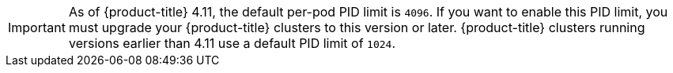 // Text snippet included in the following assemblies:
//
// SERVICE DEFINITION REFERENCES
//
// * /osd_architecture/osd-service-definition.adoc
//
// * /rosa_architecture/rosa_policy_service_definition/rosa-service-definition.adoc *removed due to inappropriate context*
//
// MACHINE POOL REFERENCES
//
// * /osd_cluster_admin/osd_nodes/osd-nodes-machinepools-about.adoc
//
// * /rosa_cluster_admin/rosa_nodes/rosa-nodes-machinepools-about.adoc *removed due to inappropriate context*
//

:_mod-docs-content-type: SNIPPET

// The PID limits are only configurable through the ROSA CLI. Once they are configurable through OCM, the conditionalization can be removed.

[IMPORTANT]
====
As of {product-title} 4.11, the default per-pod PID limit is `4096`. If you want to enable this PID limit, you must upgrade your {product-title} clusters to this version or later. {product-title} clusters running versions earlier than 4.11 use a default PID limit of `1024`.

ifdef::openshift-rosa[]
You can configure the per-pod PID limit on a {product-title} cluster by using the ROSA CLI. For more information, see "Configuring PID limits".
endif::openshift-rosa[]

ifdef::openshift-dedicated[]
You cannot configure the per-pod PID limit on any {product-title} cluster.
endif::openshift-dedicated[]
====